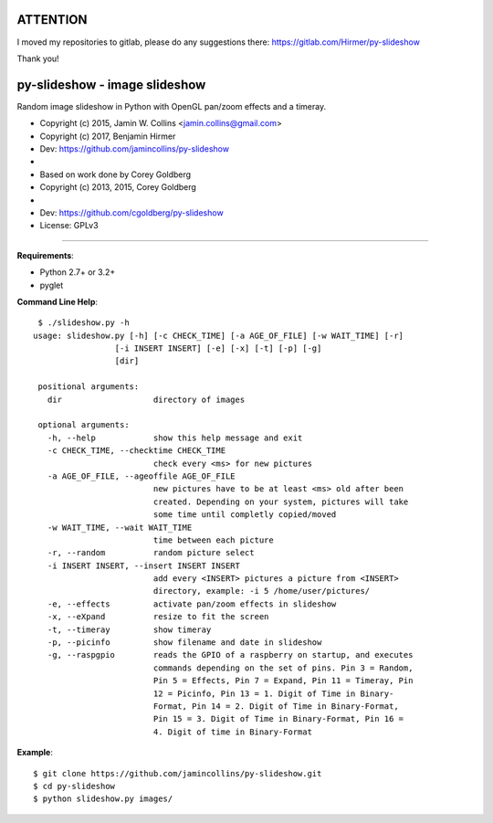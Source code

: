 ==============================
ATTENTION
==============================
I moved my repositories to gitlab, please do any suggestions there: https://gitlab.com/Hirmer/py-slideshow

Thank you!



==============================
py-slideshow - image slideshow
==============================

Random image slideshow in Python with OpenGL pan/zoom effects and a timeray.

.. image:: icon.png

*  Copyright (c) 2015, Jamin W. Collins <jamin.collins@gmail.com>
*  Copyright (c) 2017, Benjamin Hirmer
*  Dev: https://github.com/jamincollins/py-slideshow
*
*  Based on work done by Corey Goldberg
*  Copyright (c) 2013, 2015, Corey Goldberg
*
*  Dev: https://github.com/cgoldberg/py-slideshow
*  License: GPLv3

----

**Requirements**:

* Python 2.7+ or 3.2+
* pyglet

**Command Line Help**::

    $ ./slideshow.py -h
   usage: slideshow.py [-h] [-c CHECK_TIME] [-a AGE_OF_FILE] [-w WAIT_TIME] [-r]
                    [-i INSERT INSERT] [-e] [-x] [-t] [-p] [-g]
                    [dir]

    positional arguments:
      dir                   directory of images

    optional arguments:
      -h, --help            show this help message and exit
      -c CHECK_TIME, --checktime CHECK_TIME
                            check every <ms> for new pictures
      -a AGE_OF_FILE, --ageoffile AGE_OF_FILE
                            new pictures have to be at least <ms> old after been
                            created. Depending on your system, pictures will take
                            some time until completly copied/moved
      -w WAIT_TIME, --wait WAIT_TIME
                            time between each picture
      -r, --random          random picture select
      -i INSERT INSERT, --insert INSERT INSERT
                            add every <INSERT> pictures a picture from <INSERT>
                            directory, example: -i 5 /home/user/pictures/
      -e, --effects         activate pan/zoom effects in slideshow
      -x, --eXpand          resize to fit the screen
      -t, --timeray         show timeray
      -p, --picinfo         show filename and date in slideshow
      -g, --raspgpio        reads the GPIO of a raspberry on startup, and executes
                            commands depending on the set of pins. Pin 3 = Random,
                            Pin 5 = Effects, Pin 7 = Expand, Pin 11 = Timeray, Pin
                            12 = Picinfo, Pin 13 = 1. Digit of Time in Binary-
                            Format, Pin 14 = 2. Digit of Time in Binary-Format,
                            Pin 15 = 3. Digit of Time in Binary-Format, Pin 16 =
                            4. Digit of time in Binary-Format

**Example**::

    $ git clone https://github.com/jamincollins/py-slideshow.git
    $ cd py-slideshow
    $ python slideshow.py images/
